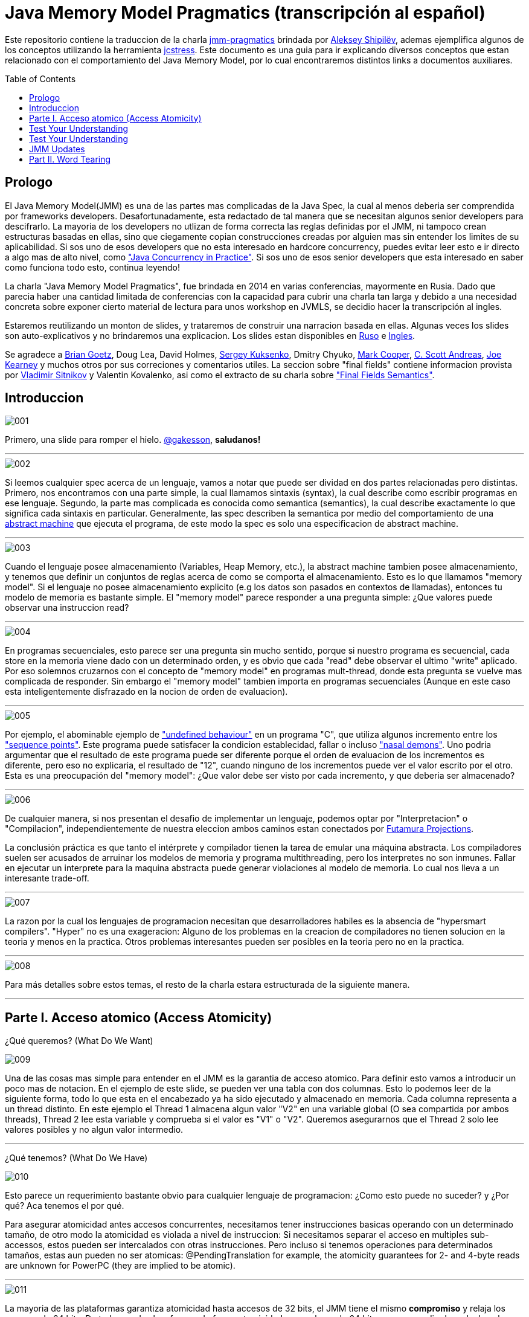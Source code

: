 = Java Memory Model Pragmatics (transcripción al español)
:toc: macro

Este repositorio contiene la traduccion de la charla https://shipilev.net/blog/2014/jmm-pragmatics[jmm-pragmatics] brindada por https://shipilev.net[Aleksey Shipilёv], ademas ejemplifica algunos de los conceptos utilizando la herramienta link:JCStress.adoc[jcstress]. Este documento es una guia para ir explicando diversos conceptos que estan relacionado con el comportamiento del Java Memory Model, por lo cual encontraremos distintos links a documentos auxiliares.

toc::[]
== Prologo
El Java Memory Model(JMM) es una de las partes mas complicadas de la Java Spec, la cual al menos deberia ser comprendida por frameworks developers. Desafortunadamente, esta redactado de tal manera que se necesitan algunos senior developers para descifrarlo. La mayoria de los developers no utlizan de forma correcta las reglas definidas por el JMM, ni tampoco crean estructuras basadas en ellas, sino que ciegamente copian construcciones creadas por alguien mas sin entender los limites de su aplicabilidad. Si sos uno de esos developers que no esta interesado en hardcore concurrency, puedes evitar leer esto e ir directo a algo mas de alto nivel, como https://www.amazon.com/Java-Concurrency-Practice-Brian-Goetz/dp/0321349601["Java Concurrency in Practice"]. Si sos uno de esos senior developers que esta interesado en saber como funciona todo esto, continua leyendo!

La charla "Java Memory Model Pragmatics", fue brindada en 2014 en varias conferencias, mayormente en Rusia. Dado que parecia haber una cantidad limitada de conferencias con la capacidad para cubrir una charla tan larga y debido a una necesidad concreta sobre exponer cierto material de lectura para unos workshop en JVMLS, se decidio hacer la transcripción al ingles.

Estaremos reutilizando un monton de slides, y trataremos de construir una narracion basada en ellas. Algunas veces los slides son auto-explicativos y no brindaremos una explicacion. Los slides estan disponibles en https://shipilev.net/talks/narnia-2555-jmm-pragmatics-ru.pdf[Ruso] e https://shipilev.net/talks/narnia-2555-jmm-pragmatics-en.pdf[Ingles].

Se agradece a https://twitter.com/BrianGoetz[Brian Goetz], Doug Lea, David Holmes, https://twitter.com/kuksenk0[Sergey Kuksenko], Dmitry Chyuko, https://twitter.com/AstragaliUSA[Mark Cooper], https://twitter.com/cscotta[C. Scott Andreas], https://twitter.com/joejkearney[Joe Kearney] y muchos otros por sus correciones y comentarios utiles. La seccion sobre "final fields" contiene informacion provista por https://twitter.com/VladimirSitnikv[Vladimir Sitnikov] y Valentin Kovalenko, asi como el extracto de su charla sobre http://www.slideshare.net/VladimirSitnikv/final-field-semantics["Final Fields Semantics"].

== Introduccion

image::images/jmm/001.png[]

Primero, una slide para romper el hielo. https://twitter.com/gakesson[@gakesson], *saludanos!*

---

image::images/jmm/002.png[]

Si leemos cualquier spec acerca de un lenguaje, vamos a notar que puede ser dividad en dos partes relacionadas pero distintas. Primero, nos encontramos con una parte simple, la cual llamamos sintaxis (syntax), la cual describe como escribir programas en ese lenguaje. Segundo, la parte mas complicada es conocida como semantica (semantics), la cual describe exactamente lo que significa cada sintaxis en particular. Generalmente, las spec describen la semantica por medio del comportamiento de una https://es.wikipedia.org/wiki/Máquina_abstracta[abstract machine] que ejecuta el programa, de este modo la spec es solo una especificacion de abstract machine.

---

image::images/jmm/003.png[]

Cuando el lenguaje posee almacenamiento (Variables, Heap Memory, etc.), la abstract machine tambien posee almacenamiento, y tenemos que definir un conjuntos de reglas acerca de como se comporta el almacenamiento. Esto es lo que llamamos "memory model". Si el lenguaje no posee almacenamiento explicito (e.g los datos son pasados en contextos de llamadas), entonces tu modelo de memoria es bastante simple. El "memory model" parece responder a una pregunta simple: ¿Que valores puede observar una instruccion read?

---

image::images/jmm/004.png[]

En programas secuenciales, esto parece ser una pregunta sin mucho sentido, porque si nuestro programa es secuencial, cada store en la memoria viene dado con un determinado orden, y es obvio que cada "read" debe observar el ultimo "write" aplicado. Por eso solemnos cruzarnos con el concepto de "memory model" en programas mult-thread, donde esta pregunta se vuelve mas complicada de responder. Sin embargo el "memory model" tambien importa en programas secuenciales (Aunque en este caso esta inteligentemente disfrazado en la nocion de orden de evaluacion).

---

image::images/jmm/005.png[]

Por ejemplo, el abominable ejemplo de link:UndefinedBehaviour.adoc["undefined behaviour"] en un programa "C", que utiliza algunos incremento entre los link:SequencePoint.adoc["sequence points"]. Este programa puede satisfacer la condicion establecidad, fallar o incluso link:UndefinedBehaviour.adoc#nasal-demons["nasal demons"]. Uno podria argumentar que el resultado de este programa puede ser diferente porque el orden de evaluacion de los incrementos es diferente, pero eso no explicaria, el resultado de "12", cuando ninguno de los incrementos puede ver el valor escrito por el otro. Esta es una preocupación del "memory model": ¿Que valor debe ser visto por cada incremento, y que deberia ser almacenado?

---

image::images/jmm/006.png[]

De cualquier manera, si nos presentan el desafio de implementar un lenguaje, podemos optar por "Interpretacion" o "Compilacion", independientemente de nuestra eleccion ambos caminos estan conectados por link:FutamuraProjections.adoc[Futamura Projections].

La conclusión práctica es que tanto el intérprete y compilador tienen la tarea de emular una máquina abstracta. Los compiladores suelen ser acusados de arruinar los modelos de memoria y programa multithreading, pero los interpretes no son inmunes. Fallar en ejecutar un interprete para la maquina abstracta puede generar violaciones al modelo de memoria. Lo cual nos lleva a un interesante trade-off.

---

image::images/jmm/007.png[]

La razon por la cual los lenguajes de programacion necesitan que desarrolladores habiles es la absencia de "hypersmart compilers". "Hyper" no es una exageracion: Alguno de los problemas en la creacion de compiladores no tienen solucion en la teoria y menos en la practica. Otros problemas interesantes pueden ser posibles en la teoria pero no en la practica.

---

image::images/jmm/008.png[]

Para más detalles sobre estos temas, el resto de la charla estara estructurada de la siguiente manera.

---

== Parte I. Acceso atomico (Access Atomicity)
¿Qué queremos? (What Do We Want)

image::images/jmm/009.png[]

Una de las cosas mas simple para entender en el JMM es la garantia de acceso atomico. Para definir esto vamos a introducir un poco mas de notacion. En el ejemplo de este slide, se pueden ver una tabla con dos columnas. Esto lo podemos leer de la siguiente forma, todo lo que esta en el encabezado ya ha sido ejecutado y almacenado en memoria. Cada columna representa a un thread distinto. En este ejemplo el Thread 1 almacena algun valor "V2" en una variable global (O sea compartida por ambos threads), Thread 2 lee esta variable y comprueba si el valor es "V1" o "V2". Queremos asegurarnos que el Thread 2 solo lee valores posibles y no algun valor intermedio.

---

¿Qué tenemos? (What Do We Have)

image::images/jmm/010.png[]

Esto parece un requerimiento bastante obvio para cualquier lenguaje de programacion: ¿Como esto puede no suceder? y ¿Por qué? Aca tenemos el por qué.

Para asegurar atomicidad antes accesos concurrentes, necesitamos
tener instrucciones basicas operando con un determinado tamaño, de otro modo la atomicidad es violada a nivel de instruccion: Si necesitamos separar el acceso en multiples sub-accessos, estos pueden ser intercalados con otras instrucciones. Pero incluso si tenemos operaciones para determinados tamaños, estas aun pueden no ser atomicas: @PendingTranslation for example, the atomicity guarantees for 2- and 4-byte reads are unknown for PowerPC (they are implied to be atomic).

---

image::images/jmm/011.png[]

La mayoria de las plataformas garantiza atomicidad hasta accesos de 32 bits, el JMM tiene el mismo *compromiso* y relaja los accesos de 64 bits. De todos modos hay formas de forzar atomicidad para valores de 64 bits, e.g. por medio de un lock en la lectura y escritura aunque esto tiene un costo, por lo cual una posible via de escape es utilizar *volatile* en donde se requiera de atomicidad y la VM junto con el Hardware haran todo el trabajo, sin importar el costo.

---

image::images/jmm/012.png[]

Aunque tengamos operaciones que trabajen con determinado tamaño esto no es suficiente para garantizar la atomicidad en la mayoria de los Hardware. Por ejemplo, si el acceso a los datos causa multiples transacciones a la memoria principal, la atomicidad no es garantizada, incluso cuando se ejecute una sola instruccion. Si tomamos como ejemplo x86, la atomicidad no esta garantizada si los read/write se expanden a dos lineas distintas de la cache, por que esto requiere dos transacciones a la memoria. Esto es por que en general solo los datos aligneados pueden ser leidos o escritos de forma atomica, lo que fuerza a las VMs a link:DataAlignment.adoc[alinear los datos].

En este ejemplo que fue generado con http://openjdk.java.net/projects/code-tools/jol/[JOL], podemos ver que el field de tipo long esta posicionado desde el offset 16, esto se debe a que los objetos se alinean de 8 bytes, podriamos posicionar el long desde el offset 12 pero si hicieramos eso, el funcionamiento seria dependiende de la plataforma y algunas de ellas no aceptan accesos a datos no alineados y en otros casos pueden haber problemas de performance.

---

== Test Your Understanding

image::images/jmm/013.png[]

Verifiquemos nuestro entendimiento con una simple pregunta. ¿Es posible leer algun valor intermedio? dado que Java utiliza la link:BinaryRepresentation.adoc[representacion binaria] complemento a dos, asignar -1L es equivalente a asignar 1 a todos los bits en el long.

*Respuesta*: Esto funciona de forma correcta porque la clase AtomicLong contiene un field long el cual es volatile.

---

== Test Your Understanding

Value Types and C/C++

image::images/jmm/014.png[]

@PendingTranslation In Java, we are "lucky" to have the built-in types of small widths. In other languages which provide value types, the type width is arbitrary, which presents interesting challenges for the memory model.

In this example, C++ follows C compatibility by supporting structs. C++11 additionally supports std::atomic, which requires access atomicity for every Plain Old Data (POD) type T. So, if we do a trick like this in C++11, the implementations are forced to deal with atomically writing and reading the 104-byte memory blocks. There are no machine instructions which can guarantee atomicity at these widths, so implementation should resort to either CAS-ing, or locking, or something else.

(It gets even more interesting since C++ allows separate compilation: now the linker is tasked with the job of figuring out what locks/CAS-guards are used by this particular std::atomic. I am not completely sure what happens if threads execute the code generated by different compilers in the example above.)

---

== JMM Updates

@PendingTranslation This section covers the atomicity considerations for the updated Java Memory Model. See a more-thorough explanation in a separate post.

image::images/jmm/015.png[]

@PendingTranslation In 2014, do we want to reconsider the 64-bit exception? There are few use cases when racy updates to long and double make sense, e.g. in scalable probabilistic counters. Developers may reasonably hope the long/double accesses are atomic on 64-bit platforms, but they nevertheless require volatile to be portable if the code is accidentally run on 32-bit platforms. Marking fields volatile will pay the cost of memory barriers.

In other words, since volatile is overloaded with two meanings: a) access atomicity; and b) memory ordering — you cannot get one without getting the other as baggage. One can speculate on the costs of removing the 64-bit exception. Since VMs are handling access atomicity separately by emitting special instruction sequences, we can hack the VM into unconditionally emitting atomic instruction sequences when required.

---

image::images/jmm/016.png[]

@PendingTranslation It takes some time to understand this chart. We can measure reads and writes of longs — three times for each access mode (plain, volatile, and via Unsafe.putOrdered). If we are implementing the feature correctly, there should be no difference on 64-bit platforms, since the accesses are already atomic. Indeed there is no difference between the colored bars on 64-bit Ivy Bridge.

Notice how heavyweight a volatile long write can be. If I only wanted atomicity, I pay this cost for memory ordering.

---

image::images/jmm/017.png[]

@PendingTranslation It gets more complicated when dealing with 32-bit platforms. There, you will need to inject special instruction sequences to get the atomicity. In the case of x86, FPU load/stores are 64-bit wide even in 32-bit platforms. You pay the cost of "redundant" copies, but not that much.

---

image::images/jmm/018.png[]

@PendingTranslation On non-x86 platforms, we also have to use alternative instruction sequences to regain atomicity, with predictable performance impact. Note that in this case, as well in the 32-bit x86 case, volatile is a bit slower with enforced atomicity, but that’s a systematic error since we need to also dump the values into a long field to prevent some compiler optimizations.

---

== Part II. Word Tearing

